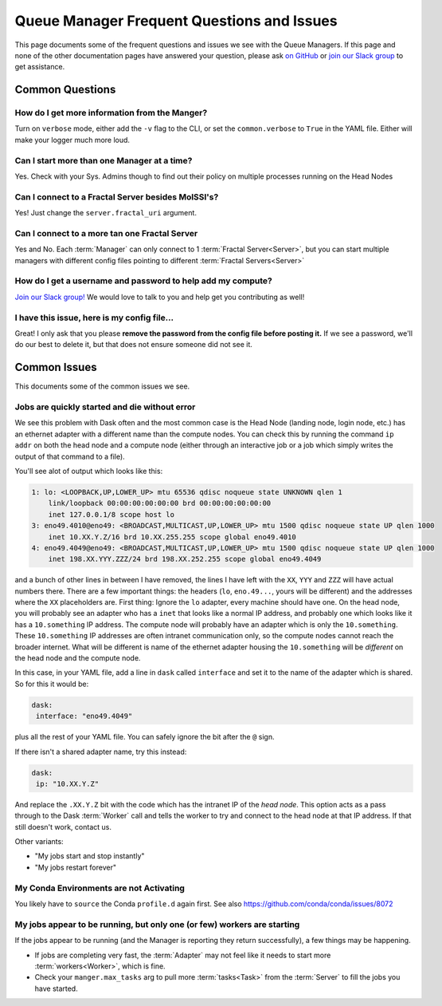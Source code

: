 Queue Manager Frequent Questions and Issues
===========================================

This page documents some of the frequent questions and issues we see with the
Queue Managers. If this page and none of the other documentation pages have
answered your question, please ask `on GitHub <https://github.com/MolSSI/QCFractal/>`_ or
`join our Slack group <https://join.slack.com/t/qcdb/shared_invite/enQtNDIzNTQ2OTExODk0LWM3OTgxN2ExYTlkMTlkZjA0OTExZDlmNGRlY2M4NWJlNDlkZGQyYWUxOTJmMzc3M2VlYzZjMjgxMDRkYzFmOTE>`_
to get assistance.

Common Questions
----------------

How do I get more information from the Manger?
++++++++++++++++++++++++++++++++++++++++++++++

Turn on ``verbose`` mode, either add the ``-v`` flag to the CLI, or set the
``common.verbose`` to ``True`` in the YAML file. Either will make your logger much more loud.

Can I start more than one Manager at a time?
++++++++++++++++++++++++++++++++++++++++++++

Yes. Check with your Sys. Admins though to find out their policy on multiple
processes running on the Head Nodes

Can I connect to a Fractal Server besides MolSSI's?
+++++++++++++++++++++++++++++++++++++++++++++++++++

Yes! Just change the ``server.fractal_uri`` argument.

Can I connect to a more tan one Fractal Server
++++++++++++++++++++++++++++++++++++++++++++++

Yes and No. Each :term:`Manager` can only connect to 1 :term:`Fractal Server<Server>`, but
you can start multiple managers with different config files pointing to different
:term:`Fractal Servers<Server>`

How do I get a username and password to help add my compute?
++++++++++++++++++++++++++++++++++++++++++++++++++++++++++++

`Join our Slack group! <https://join.slack.com/t/qcdb/shared_invite/enQtNDIzNTQ2OTExODk0LWM3OTgxN2ExYTlkMTlkZjA0OTExZDlmNGRlY2M4NWJlNDlkZGQyYWUxOTJmMzc3M2VlYzZjMjgxMDRkYzFmOTE>`_
We would love to talk to you and help get you contributing as well!

I have this issue, here is my config file...
++++++++++++++++++++++++++++++++++++++++++++

Great! I only ask that you please **remove the password from the config file
before posting it.** If we see a password, we'll do our best to delete it, but
that does not ensure someone did not see it.


Common Issues
-------------

This documents some of the common issues we see.

Jobs are quickly started and die without error
++++++++++++++++++++++++++++++++++++++++++++++

We see this problem with Dask often and the most common case is the Head Node (landing node, login node, etc.)
has an ethernet adapter with a different name than the compute nodes. You can check this by running the command
``ip addr`` on both the head node and a compute node (either through an interactive job or a job which simply writes
the output of that command to a file).

You'll see alot of output which looks like this:

.. code-block::

    1: lo: <LOOPBACK,UP,LOWER_UP> mtu 65536 qdisc noqueue state UNKNOWN qlen 1
        link/loopback 00:00:00:00:00:00 brd 00:00:00:00:00:00
        inet 127.0.0.1/8 scope host lo
    3: eno49.4010@eno49: <BROADCAST,MULTICAST,UP,LOWER_UP> mtu 1500 qdisc noqueue state UP qlen 1000
        inet 10.XX.Y.Z/16 brd 10.XX.255.255 scope global eno49.4010
    4: eno49.4049@eno49: <BROADCAST,MULTICAST,UP,LOWER_UP> mtu 1500 qdisc noqueue state UP qlen 1000
        inet 198.XX.YYY.ZZZ/24 brd 198.XX.252.255 scope global eno49.4049

and a bunch of other lines in between I have removed, the lines I have left with the ``XX``, ``YYY`` and ``ZZZ`` will
have actual numbers there.
There are a few important things: the headers (``lo``, ``eno.49...``, yours will be different) and the addresses where
the ``XX`` placeholders are. First thing: Ignore the ``lo`` adapter, every machine should have one. On the head node,
you will probably see an adapter who has a ``inet`` that looks like a normal IP address, and probably one which
looks like it has a ``10.something`` IP address. The compute node will probably have an adapter which is
only the ``10.something``. These ``10.something`` IP addresses are often intranet communication only, so the compute
nodes cannot reach the broader internet. What will be different is name of the ethernet adapter housing
the ``10.something`` will be *different* on the head node and the compute node.

In this case, in your YAML file, add a line in ``dask`` called ``interface`` and set it to the name of the
adapter which is shared. So for this it would be:

.. code-block:: yaml

    dask:
     interface: "eno49.4049"

plus all the rest of your YAML file. You can safely ignore the bit after the ``@`` sign.

If there isn't a shared adapter name, try this instead:

.. code-block:: yaml

    dask:
     ip: "10.XX.Y.Z"

And replace the ``.XX.Y.Z`` bit with the code which has the intranet IP of the *head node*. This option
acts as a pass through to the Dask :term:`Worker` call and tells the worker to try and connect to the
head node at that IP address. If that still doesn't work, contact us.


Other variants:

- "My jobs start and stop instantly"
- "My jobs restart forever"


My Conda Environments are not Activating
++++++++++++++++++++++++++++++++++++++++

You likely have to ``source`` the Conda ``profile.d`` again first. See also
`<https://github.com/conda/conda/issues/8072>`_


My jobs appear to be running, but only one (or few) workers are starting
++++++++++++++++++++++++++++++++++++++++++++++++++++++++++++++++++++++++

If the jobs appear to be running (and the Manager is reporting they return successfully),
a few things may be happening.

- If jobs are completing very fast, the :term:`Adapter` may not feel like it needs to start more
  :term:`workers<Worker>`, which is fine.
- Check your ``manger.max_tasks`` arg to pull more :term:`tasks<Task>` from the :term:`Server` to fill
  the jobs you have started.